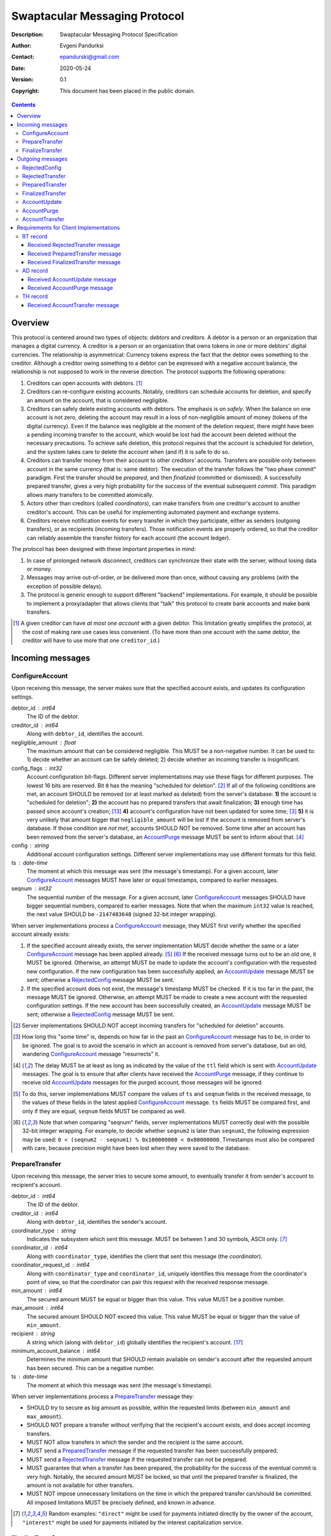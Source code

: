 ++++++++++++++++++++++++++++++
Swaptacular Messaging Protocol
++++++++++++++++++++++++++++++
:Description: Swaptacular Messaging Protocol Specification
:Author: Evgeni Pandurksi
:Contact: epandurski@gmail.com
:Date: 2020-05-24
:Version: 0.1
:Copyright: This document has been placed in the public domain.

.. contents::
   :depth: 3


Overview
========

This protocol is centered around two types of objects: *debtors* and
*creditors*. A debtor is a person or an organization that manages a
digital currency. A creditor is a person or an organization that owns
tokens in one or more debtors' digital currencies. The relationship is
asymmetrical: Currency tokens express the fact that the debtor owes
something to the creditor. Although a creditor owing something to a
debtor can be expressed with a negative account balance, the
relationship is not supposed to work in the reverse direction. The
protocol supports the following operations:

1. Creditors can open accounts with debtors. [#one-account-limit]_

2. Creditors can re-configure existing accounts. Notably, creditors
   can schedule accounts for deletion, and specify an amount on the
   account, that is considered negligible.

3. Creditors can safely delete existing accounts with debtors. The
   emphasis is on *safely*. When the balance on one account is not
   zero, deleting the account may result in a loss of non-negligible
   amount of money (tokens of the digital currency). Even if the
   balance was negligible at the moment of the deletion request, there
   might have been a pending incoming transfer to the account, which
   would be lost had the account been deleted without the necessary
   precautions. To achieve safe deletion, this protocol requires that
   the account is scheduled for deletion, and the system takes care to
   delete the account when (and if) it is safe to do so.

4. Creditors can transfer money from their account to other creditors'
   accounts. Transfers are possible only between account in the same
   currency (that is: same debtor). The execution of the transfer
   follows the "two phase commit" paradigm. First the transfer should
   be *prepared*, and then *finalized* (committed or dismissed). A
   successfully prepared transfer, gives a very high probability for
   the success of the eventual subsequent *commit*. This paradigm
   allows many transfers to be committed atomically.

5. Actors other than creditors (called *coordinators*), can make
   transfers from one creditor's account to another creditor's
   account. This can be useful for implementing automated payment and
   exchange systems.

6. Creditors receive notification events for every transfer in which
   they participate, either as senders (outgoing transfers), or as
   recipients (incoming transfers). Those notification events are
   properly ordered, so that the creditor can reliably assemble the
   transfer history for each account (the account ledger).

The protocol has been designed with these important properties in
mind:

1. In case of prolonged network disconnect, creditors can synchronize
   their state with the server, without losing data or money.

2. Messages may arrive out-of-order, or be delivered more than once,
   without causing any problems (with the exception of possible
   delays).

3. The protocol is generic enough to support different "backend"
   implementations. For example, it should be possible to implement a
   proxy/adapter that allows clients that "talk" this protocol to
   create bank accounts and make bank transfers.

.. [#one-account-limit] A given creditor can have *at most one
  account* with a given debtor. This limitation greatly simplifies the
  protocol, at the cost of making rare use cases less convenient. (To
  have more than one account with the same debtor, the creditor will
  have to use more that one ``creditor_id``.)


Incoming messages
=================

ConfigureAccount
----------------

Upon receiving this message, the server makes sure that the specified
account exists, and updates its configuration settings.

debtor_id : int64
   The ID of the debtor.

creditor_id : int64
   Along with ``debtor_id``, identifies the account.

negligible_amount : float
   The maximum amount that can be considered negligible. This MUST be
   a non-negative number. It can be used to: 1) decide whether an
   account can be safely deleted; 2) decide whether an incoming
   transfer is insignificant.

config_flags : int32
   Account configuration bit-flags. Different server implementations
   may use these flags for different purposes. The lowest 16 bits are
   reserved. Bit ``0`` has the meaning "scheduled for
   deletion". [#forbid-transfers]_ If all of the following conditions
   are met, an account SHOULD be removed (or at least marked as
   deleted) from the server's database: **1)** the account is
   "scheduled for deletion"; **2)** the account has no prepared
   transfers that await finalization; **3)** enough time has passed
   since account's creation; [#creation-date]_ **4)** account's
   configuration have not been updated for some time; [#config-delay]_
   **5)** it is very unlikely that amount bigger that
   ``negligible_amount`` will be lost if the account is removed from
   server's database. If those condition are *not met*, accounts
   SHOULD NOT be removed. Some time after an account has been removed
   from the server's database, an `AccountPurge`_ message MUST be sent
   to inform about that. [#purge-delay]_

config : string
   Additional account configuration settings. Different server
   implementations may use different formats for this field.

ts : date-time
   The moment at which this message was sent (the message's
   timestamp). For a given account, later `ConfigureAccount`_ messages
   MUST have later or equal timestamps, compared to earlier messages.

seqnum : int32
   The sequential number of the message. For a given account, later
   `ConfigureAccount`_ messages SHOULD have bigger sequential numbers,
   compared to earlier messages. Note that when the maximum ``int32``
   value is reached, the next value SHOULD be ``-2147483648`` (signed
   32-bit integer wrapping).

When server implementations process a `ConfigureAccount`_ message,
they MUST first verify whether the specified account already exists:

1. If the specified account already exists, the server implementation
   MUST decide whether the same or a later `ConfigureAccount`_ message
   has been applied already. [#compare-config]_ [#compare-seqnums]_ If
   the received message turns out to be an old one, it MUST be
   ignored. Otherwise, an attempt MUST be made to update the account's
   configuration with the requested new configuration. If the new
   configuration has been successfully applied, an `AccountUpdate`_
   message MUST be sent; otherwise a `RejectedConfig`_ message MUST be
   sent.

2. If the specified account does not exist, the message's timestamp
   MUST be checked. If it is too far in the past, the message MUST be
   ignored. Otherwise, an attempt MUST be made to create a new account
   with the requested configuration settings. If the new account has
   been successfully created, an `AccountUpdate`_ message MUST be
   sent; otherwise a `RejectedConfig`_ message MUST be sent.

.. [#forbid-transfers] Server implementations SHOULD NOT accept
  incoming transfers for "scheduled for deletion" accounts.

.. [#config-delay] How long this "some time" is, depends on how far in
  the past an `ConfigureAccount`_ message has to be, in order to be
  ignored. The goal is to avoid the scenario in which an account is
  removed from server's database, but an old, wandering
  `ConfigureAccount`_ message "resurrects" it.

.. [#purge-delay] The delay MUST be at least as long as indicated by
  the value of the ``ttl`` field which is sent with `AccountUpdate`_
  messages. The goal is to ensure that after clients have received the
  `AccountPurge`_ message, if they continue to receive old
  `AccountUpdate`_ messages for the purged account, those messages
  will be ignored.

.. [#compare-config] To do this, server implementations MUST compare
  the values of ``ts`` and ``seqnum`` fields in the received message,
  to the values of these fields in the latest applied
  `ConfigureAccount`_ message. ``ts`` fields MUST be compared first,
  and only if they are equal, ``seqnum`` fields MUST be compared as
  well.

.. [#compare-seqnums] Note that when comparing "seqnum" fields, server
  implementations MUST correctly deal with the possible 32-bit integer
  wrapping. For example, to decide whether ``seqnum2`` is later than
  ``seqnum1``, the following expression may be used: ``0 < (seqnum2 -
  seqnum1) % 0x100000000 < 0x80000000``. Timestamps must also be
  compared with care, because precision might have been lost when they
  were saved to the database.


PrepareTransfer
---------------

Upon receiving this message, the server tries to secure some amount,
to eventually transfer it from sender's account to recipient's
account.

debtor_id : int64
   The ID of the debtor.

creditor_id : int64
   Along with ``debtor_id``, identifies the sender's account.

coordinator_type : string
   Indicates the subsystem which sent this message. MUST be between 1
   and 30 symbols, ASCII only. [#coordinator-type]_

coordinator_id : int64
   Along with ``coordinator_type``, identifies the client that sent
   this message (the *coordinator*).

coordinator_request_id : int64
   Along with ``coordinator_type`` and ``coordinator_id``, uniquely
   identifies this message from the coordinator's point of view, so
   that the coordinator can pair this request with the received
   response message.

min_amount : int64
   The secured amount MUST be equal or bigger than this value. This
   value MUST be a positive number.

max_amount : int64
   The secured amount SHOULD NOT exceed this value. This value MUST be
   equal or bigger than the value of ``min_amount``.

recipient : string
   A string which (along with ``debtor_id``) globally identifies the
   recipient's account. [#account-identity]_
   
minimum_account_balance : int64
   Determines the minimum amount that SHOULD remain available on
   sender's account after the requested amount has been secured. This
   can be a negative number.

ts : date-time
   The moment at which this message was sent (the message's
   timestamp).

When server implementations process a `PrepareTransfer`_ message they:

* SHOULD try to secure as big amount as possible, within the requested
  limits (between ``min_amount`` and ``max_amount``).

* SHOULD NOT prepare a transfer without verifying that the recipient's
  account exists, and does accept incoming transfers.

* MUST NOT allow transfers in which the sender and the recipient is
  the same account.

* MUST send a `PreparedTransfer`_ message if the requested transfer
  has been successfully prepared.

* MUST send a `RejectedTransfer`_ message if the requested transfer
  can not be prepared.

* MUST guarantee that when a transfer has been prepared, the
  probability for the success of the eventual commit is very
  high. Notably, the secured amount MUST be locked, so that until the
  prepared transfer is finalized, the amount is not available for
  other transfers.

* MUST NOT impose unnecessary limitations on the time in which the
  prepared transfer can/should be committed. All imposed limitations
  MUST be precisely defined, and known in advance.


.. [#coordinator-type] Random examples: ``"direct"`` might be used for
  payments initiated directly by the owner of the account,
  ``"interest"`` might be used for payments initiated by the interest
  capitalization service.


FinalizeTransfer
----------------

Upon receiving this message, the server finalizes a prepared transfer.

debtor_id : int64
   The ID of the debtor.

creditor_id : int64
   Along with ``debtor_id``, identifies the sender's account.

transfer_id : int64
   The opaque ID generated for the prepared transfer. This ID, along
   with ``debtor_id`` and ``creditor_id``, uniquely identifies the
   prepared transfer that has to be finalized.

committed_amount : int64
   The amount that has to be transferred. This MUST be a non-negative
   number, which MUST NOT exceed the value of the ``locked_amount``
   field in the corresponding `PreparedTransfer`_
   message. [#unlock-amount]_ A ``0`` signifies that the transfer MUST
   be dismissed.

transfer_message : string
   A string that the coordinator (the client that finalizes the
   prepared transfer) wants the recipient and the sender to see.  If
   the transfer is being dismissed, this MUST be an empty
   string. [#message-limitations]_

ts : date-time
   The moment at which this message was sent (the message's
   timestamp).

When server implementations process a `FinalizeTransfer`_ message,
they MUST first verify whether the specified prepared transfer exists
in server's database:

1. If the specified prepared transfer exists, server implementations
   MUST:

   * Try to transfer the ``committed_amount`` from sender's account to
     recipient's account. [#commit]_

   * Unlock the remainder of the secured amount, so that it becomes
     available for other transfers. [#unlock-amount]_

   * Remove the prepared transfer from server's database.

   * Send a `FinalizedTransfer`_ message with the appropriate
     ``status_code``.

2. If the specified prepared transfer does not exist, the message MUST
   be ignored.

.. [#message-limitations] Server implementations MAY impose additional
  restrictions on the format and the content of this string, as long
  as these restrictions are precisely defined, and known in advance.

.. [#commit] When ``committed_amount`` is zero, this would be a no-op.
  When the commit is successful, an `AccountUpdate`_ message, and
  `AccountTransfer`_ messages will be triggered eventually as well.

.. [#unlock-amount] Note that ``committed_amount`` can be smaller that
  ``locked_amount``.


Outgoing messages
=================


RejectedConfig
--------------

Emitted when a `ConfigureAccount`_ request has been rejected.

debtor_id : int64
   The value of the ``debtor_id`` field in the rejected message.

creditor_id : int64
   The value of the ``creditor_id`` field in the rejected message.

config_ts : date-time
   The value of the ``ts`` field in the rejected message.

config_seqnum : int32
   The value of the ``seqnum`` field in the rejected message.

config_flags : int32
   The value of the ``config_flags`` field in the rejected message.

negligible_amount : float
   The value of the ``negligible_amount`` field in the rejected
   message.

config : string
   The value of the ``config`` field in the rejected message.

rejection_code : string
   The reason for the rejection of the `ConfigureAccount`_
   request. Between 0 and 30 symbols, ASCII only.

ts : date-time
   The moment at which this message was sent (the message's
   timestamp).


RejectedTransfer
----------------

Emitted when a request to prepare a transfer has been rejected.

debtor_id : int64
   The ID of the debtor.

creditor_id : int64
   Along with ``debtor_id`` identifies the sender's account.

rejection_code : string
   The reason for the rejection of the transfer. MUST be between 0 and
   30 symbols, ASCII only.

coordinator_type : string
   Indicates the subsystem which requested the transfer. MUST be
   between 1 and 30 symbols, ASCII only. [#coordinator-type]_

coordinator_id : int64
   Along with ``coordinator_type``, identifies the client that
   requested the transfer (the *coordinator*).

coordinator_request_id : int64
   Along with ``coordinator_type`` and ``coordinator_id``, uniquely
   identifies the rejected request from the coordinator's point of
   view, so that the coordinator can pair this message with the issued
   request to prepare a transfer.

available_amount : int64
   MUST be a non-negative number. If the transfer was rejected due to
   insufficient available amount, but there is a good chance for a new
   transfer request for a smaller amount to be successful, this field
   SHOULD contain the amount currently available on sender's account;
   otherwise this MUST be ``0``.

recipient : string
   The value of the ``recipient`` field in the corresponding
   `PrepareTransfer`_ message.

ts : date-time
   The moment at which this message was sent (the message's
   timestamp).


PreparedTransfer
----------------

Emitted when a new transfer has been prepared, or to remind that a
prepared transfer has to be finalized.

debtor_id : int64
   The ID of the debtor.

creditor_id : int64
   Along with ``debtor_id`` identifies the sender's account.

transfer_id : int64
   An opaque ID generated for the prepared transfer. This ID, along
   with ``debtor_id`` and ``creditor_id``, uniquely identifies the
   prepared transfer.

coordinator_type : string
   Indicates the subsystem which requested the transfer. MUST be
   between 1 and 30 symbols, ASCII only. [#coordinator-type]_

coordinator_id : int64
   Along with ``coordinator_type``, identifies the client that
   requested the transfer (the *coordinator*).

coordinator_request_id : int64
   Along with ``coordinator_type`` and ``coordinator_id``, uniquely
   identifies the accepted request from the coordinator's point of
   view, so that the coordinator can pair this message with the
   issued request to prepare a transfer.

locked_amount : int64
   The secured (prepared) amount for the transfer. This MUST always be
   a positive number. The actual transferred (committed) amount MUST
   NOT exceed this number.

recipient : string
   The value of the ``recipient`` field in the corresponding
   `PrepareTransfer`_ message.

ts : date-time
   The moment at which this message was sent (the message's
   timestamp).

If a prepared transfer has not been finalized (committed or dismissed)
for a long while (1 week for example), the server MUST send another
`PreparedTransfer`_ message, identical to the previous one (except for
the **ts** field), to remind that a transfer has been prepared and is
waiting for a resolution. This guarantees that prepared transfers will
not be hanging in the server's database forever, even in the case of a
lost message, or a complete database loss on the client's side.


FinalizedTransfer
-----------------

Emitted when a transfer has been finalized.

debtor_id : int64
   The ID of the debtor.

creditor_id : int64
   Along with ``debtor_id`` identifies the sender's account.

transfer_id : int64
   The opaque ID generated for the prepared transfer. This ID, along
   with ``debtor_id`` and ``creditor_id``, uniquely identifies the
   finalized prepared transfer.

coordinator_type : string
   Indicates the subsystem which requested the transfer. MUST be
   between 1 and 30 symbols, ASCII only. [#coordinator-type]_

coordinator_id : int64
   Along with ``coordinator_type``, identifies the client that
   requested the transfer (the *coordinator*).

coordinator_request_id : int64
   Along with ``coordinator_type`` and ``coordinator_id``, uniquely
   identifies the finalized prepared transfer from the coordinator's
   point of view, so that the coordinator can pair this message with
   the issued request to finalize the prepared transfer.

committed_amount : int64
   The transferred (committed) amount. This MUST always be a
   non-negative number. A ``0`` means either that the prepared
   transfer was dismissed, or that it was committed, but the commit
   was unsuccessful for some reason.

recipient : string
   The value of the ``recipient`` field in the corresponding
   `PreparedTransfer`_ message.

status_code : string
   The finalization status. MUST be between 0 and 30 symbols, ASCII
   only. If the prepared transfer was committed, but the commit was
   unsuccessful for some reason, this value MUST be different from
   ``"OK"``, and SHOULD hint at the reason for the
   failure. [#failed-commit]_ In all other cases, this value MUST be
   ``"OK"``.

ts : date-time
   The moment at which this message was sent (the message's
   timestamp).

prepared_at : date-time
   The moment at which the transfer was prepared.

.. [#failed-commit] In this case ``committed_amount`` MUST be zero.


AccountUpdate
-------------

Emitted if there has been a meaningful change in the state of an
account [#meaningful-change]_, or to remind that an account still
exists.

debtor_id : int64
   The ID of the debtor.

creditor_id : int64
   Along with ``debtor_id``, identifies the account.

creation_date : date
   The date on which the account was created. Until the account is
   removed from the server's database, its ``creation_date`` MUST NOT
   be changed. [#creation-date]_

last_change_ts : date-time
   The moment at which the latest meaningful change in the state of
   the account has happened. For a given account, later
   `AccountUpdate`_ messages MUST have later or equal
   ``last_change_ts``\s, compared to earlier messages.

last_change_seqnum : int32
   The sequential number of the latest meaningful change. For a given
   account, later changes MUST have bigger sequential numbers,
   compared to earlier changes. Note that when the maximum ``int32``
   value is reached, the next value MUST be ``-2147483648`` (signed
   32-bit integer wrapping). [#compare-change]_ [#compare-seqnums]_

principal : int64
   The amount that the debtor owes to the creditor, without the
   interest. This can be a negative number.

interest : float
   The amount of interest accumulated on the account, that is not
   added to the ``principal`` yet. [#interest]_ This can be a negative
   number. The accumulated interest SHOULD be zeroed out and added to
   the principal once in a while (an interest payment).

interest_rate : float
   The annual rate (in percents) at which interest accumulates on the
   account. This can be a negative number.

status_flags : int32
   Account status bit-flags. Different server implementations may use
   these flags for different purposes. The lowest 16 bits are
   reserved. Bit ``0`` has the meaning "unreachable account",
   indicating that the account can not receive incoming transfers.

last_config_ts : date-time
   MUST contain the value of the ``ts`` field in the latest applied
   `ConfigureAccount`_ message. If there have not been any applied
   `ConfigureAccount`_ messages yet, the value MUST be
   "1970-01-01T00:00:00+00:00".

last_config_seqnum : int32
   MUST contain the value of the ``seqnum`` field in the latest
   applied `ConfigureAccount`_ message. If there have not been any
   applied `ConfigureAccount`_ messages yet, the value MUST be
   `0`. [#verify-config]_

negligible_amount : float
   MUST contain value of the ``negligible_amount`` field in the latest
   applied `ConfigureAccount`_ message. If there have not been any
   applied `ConfigureAccount`_ messages yet, the value SHOULD
   represent the default configuration settings.

config_flags : int32
   MUST contain the value of the ``config_flags`` field in the latest
   applied `ConfigureAccount`_ message. If there have not been any
   applied `ConfigureAccount`_ messages yet, the value SHOULD
   represent the default configuration settings.

config : string
   MUST contain the value of the ``config`` field in the latest
   applied `ConfigureAccount`_ message. If there have not been any
   applied `ConfigureAccount`_ messages yet, the value SHOULD
   represent the default configuration settings.

account_identity : string
   A string which (along with ``debtor_id``) globally identifies the
   account. [#account-identity]_ An empty string indicates that the
   account does not have an identity yet. [#missing-identity]_ Once
   the account have got an identity, the identity SHOULD NOT be
   changed until the account is removed from the server's database.

last_outgoing_transfer_date : date
   The date of the latest transfer (not counting interest payments),
   for which the owner of the account was the sender. If there have
   not been any outgoing transfers yet, the value MUST be
   "1970-01-01".

last_transfer_number : int64
   MUST contain the value of the ``transfer_number`` field in the
   latest emitted `AccountTransfer`_ message for the account. If since
   the creation of the account there have not been any emitted
   `AccountTransfer`_ messages, the value MUST be ``0``.

ts : date-time
   The moment at which this message was sent (the message's
   timestamp).

ttl : int32
   The time-to-live (in seconds) for this message. The message MUST be
   ignored if more than ``ttl`` seconds have elapsed since the message
   was emitted (``ts``). This MUST be a positive number.

If for a given account, no `AccountUpdate`_ messages have been sent
for a long while (1 week for example), the server MUST send a new
`AccountUpdate`_ message identical to the previous one (except for the
``ts`` field), to remind that the account still exist. This guarantees
that accounts will not be hanging in the server's database forever,
even in the case of a lost message, or a complete database loss on the
client's side. Also, this serves the purpose of a "heartbeat",
allowing clients to detect "dead" account records in their databases.

.. [#meaningful-change] For a given account, every change in the value
  of one of the fields included in `AccountUpdate`_ messages (except
  for the ``ts`` field) should be considered meaningful, and therefore
  an `AccountUpdate`_ message SHOULD *eventually* be emitted to inform
  about it. There is no requirement, though, `AccountUpdate`_ messages
  to be emitted instantly, following each individual change. For
  example, if a series of transactions are committed on the account in
  a short period of time, the server may emit only one
  `AccountUpdate`_ message, announcing only the final state of the
  account.

.. [#creation-date] Note that an account can be removed from the
  server's database, and then a new account with the same
  ``debtor_id`` and ``creditor_id`` can be created. Care MUST be taken
  so that in this case the newly created account always has a later
  ``creation_date``, compared to the preceding account.

.. [#compare-change] ``creation_date``, ``last_change_ts``, and
  ``last_change_seqnum`` can be used to reliably determine the correct
  order in a sequence of `AccountUpdate`_ massages, even if the
  changes occurred in a very short period of time. When considering
  two changes, ``creation_date`` fields MUST be compared first, if
  they are equal ``last_change_ts`` fields MUST be compared, and if
  they are equal, ``last_change_seqnum`` fields MUST be compared as
  well.

.. [#interest] Note that the ``interest`` field shows the amount of
  interest accumulated on the account only up to the
  ``last_change_ts`` moment. Also, any amount that is shown as
  accumulated interest, SHOULD be available for transfers. That is:
  the owner of the account has to be able to "wire" the accumulated
  interest to another account.

.. [#verify-config] Note that ``last_config_ts`` and
  ``last_config_seqnum`` can be used to determine whether a sent
  `ConfigureAccount`_ message has been applied successfully.

.. [#account-identity] Different server implementations may use
  different formats for this identifier. Note that ``creditor_id`` is
  an ID which is recognizable only by the system that created the
  account. This identifier (along with ``debtor_id``), on the other
  hand, MUST provide enough information to globally identify the
  account (an IBAN for example).

.. [#missing-identity] When the account does not have an identity yet,
  the ``status_flags`` field MUST indicate that the account is an
  "unreachable account".


AccountPurge
------------

Emitted some time after an account has been removed from the server's
database. [#purge-delay]_

debtor_id : int64
   The ID of the debtor.

creditor_id : int64
   Along with ``debtor_id``, identifies the removed account.

creation_date : date
   The date on which the removed account was created.

ts : date-time
   The moment at which this message was sent (the message's
   timestamp).

The purpose of `AccountPurge`_ messages is to inform clients that they
can safely remove a given account from their databases.


AccountTransfer
---------------

Emitted when a committed transfer has affected a given account.

debtor_id : int64
   The ID of the debtor.

creditor_id : int64
   Along with ``debtor_id``, identifies the affected account.

creation_date : date
   The date on which the affected account was created.

transfer_number : int64
   Along with ``debtor_id``, ``creditor_id``, and ``creation_date``,
   uniquely identifies the committed transfer. This MUST be a positive
   number. During the lifetime of a given account, later committed
   transfers MUST have bigger ``transfer_number``\s, compared to
   earlier transfers. [#transfer-number]_

coordinator_type : string
   Indicates the subsystem which requested the transfer. MUST be
   between 1 and 30 symbols, ASCII only. [#coordinator-type]_

sender : string
   A string which (along with ``debtor_id``) identifies the sender's
   account. [#account-identity]_

recipient : string
   A string which (along with ``debtor_id``) identifies the
   recipient's account. [#account-identity]_

amount : int64
   The increase in the affected account's principal (caused by the
   transfer). This MUST NOT be zero. If it is a positive number (an
   addition to the principal), the affected account would be the
   recipient. If it is a negative number (a subtraction from the
   principal), the affected account would be the sender.

committed_at : date-time
   The moment at which the transfer was committed.

transfer_message : string
   MUST contain the value of the ``transfer_message`` field from the
   `FinalizeTransfer`_ message that committed the transfer.

transfer_flags : int32
   Various bit-flags characterizing the transfer. Server
   implementations may use these flags for different purposes. The
   lowest 16 bits are reserved. Bit ``0`` has the meaning "negligible
   transfer", indicating that the transferred amount does not exceed
   the configured ``negligible_amount``. [#negligible-transfer]_

principal : int64
   The amount that the debtor owes to the creditor, without the
   interest, after the transfer has been committed. This can be a
   negative number.

ts : date-time
   The moment at which this message was sent (the message's
   timestamp).

previous_transfer_number : int64
   MUST contain the ``transfer_number`` of the previous
   `AccountTransfer`_ message that affected the same account. If since
   the creation of the account, there have not been any other
   committed transfers that affected it, the value MUST be ``0``.

Every committed transfer affects two accounts: the sender's, and the
recipient's. Therefore, two separate `AccountTransfer`_ messages would
be emitted for each committed transfer.

.. [#transfer-number] Note that when an account has been removed from
  the database, and then recreated again, the generation of transfer
  numbers MAY start from ``1`` again.

.. [#negligible-transfer] That is: ``abs(amount) <=
   negligible_amount``.


Requirements for Client Implementations
=======================================

RT record
---------

Before sending a `PrepareTransfer`_ message, client implementations
MUST create a *running transfer record* (RT record) in the client's
database, to track the progress of the requested transfer. The primary
key for running transfer records SHOULD be the (``coordinator_type``,
``coordinator_id``, ``coordinator_request_id``) tuple. `RT record`_\s
have 3 possible statuses:

initiated
   Indicates that a `PrepareTransfer`_ request has been sent, and no
   response has been received yet. `RT record`_\s with this status MAY
   be deleted whenever considered appropriate. Newly created records
   MUST receive this status.

prepared
   Indicates that a `PrepareTransfer`_ request has been sent, and a
   `PreparedTransfer`_ response has been received. `RT record`_\s with
   this status MUST NOT be deleted. Instead, they MUST be finalized
   first (committed or dismissed), by sending a `FinalizeTransfer`_
   message.

finalized
   Indicates that a `PrepareTransfer`_ request has been sent, a
   `PreparedTransfer`_ response has been received, and a
   `FinalizeTransfer`_ message has been sent to dismiss or commit the
   transfer. `RT record`_\s for *dismissed transfers* MAY be deleted
   whenever considered appropriate. RT records for *committed
   tranfers*, however, SHOULD NOT be deleted right away. Instead, they
   SHOULD stay in the database until a `FinalizedTransfer`_ message is
   received for them. [#cr-retention]_ [#staled-records]_
   [#dismissed-records]_


Received `RejectedTransfer`_ message
````````````````````````````````````

When client implementations process a `RejectedTransfer`_ message,
they MUST first try to find a matching `RT record`_ in the client's
database. [#crr-match]_ If a matching record exists, and its status is
"initiated", the record SHOULD be deleted; otherwise the message MUST
be ignored.


Received `PreparedTransfer`_ message
````````````````````````````````````

When client implementations process a `PreparedTransfer`_ message,
they MUST first try to find a matching `RT record`_ in the client's
database. [#crr-match]_ If a matching record does not exist, the newly
prepared transfer MUST be immediately dismissed [#dismiss-transfer]_;
otherwise, the way to proceed depends on the status of the RT record:

initiated
   The values of ``debtor_id``, ``creditor_id``, and ``transfer_id``
   fields in the received `PreparedTransfer`_ message MUST be stored
   in the `RT record`_, and the the status of the record MUST be set
   to "prepared". [#prepared-records]_

prepared
   The values of ``debtor_id``, ``creditor_id``, and ``transfer_id``
   fields in the received `PreparedTransfer`_ message MUST be compared
   to the values stored in the `RT record`_. If they are the same, no
   action MUST be taken; if they differ, the newly prepared transfer
   MUST be immediately dismissed. [#dismiss-transfer]_

finalized
   The values of ``debtor_id``, ``creditor_id``, and ``transfer_id``
   fields in the received `PreparedTransfer`_ message MUST be compared
   to the values stored in the `RT record`_. If they are the same, the
   same `FinalizeTransfer`_ message (except for the ``ts`` field),
   which was sent to finalize the transfer, MUST be sent again; if
   they differ, the newly prepared transfer MUST be immediately
   dismissed. [#dismiss-transfer]_


Received `FinalizedTransfer`_ message
`````````````````````````````````````

When client implementations process a `FinalizedTransfer`_ message,
they MUST first try to find a matching `RT record`_ in the client's
database. [#crr-match]_ If a matching record exists, and the values of
``debtor_id``, ``creditor_id``, and ``transfer_id`` fields in the
received message are the same as the values stored in the RT record,
the record SHOULD be deleted; otherwise the message MUST be ignored.


.. [#cr-retention] The retention of committed `RT record`_\s is
  necessary to prevent problems caused by message
  re-delivery. Consider the following scenario: a transfer has been
  prepared and committed (finalized), but the `PreparedTransfer`_
  message is re-delivered a second time. Had the RT record been
  deleted right away, the already committed transfer would be
  dismissed the second time, and the fate of the transfer would be
  decided by the race between the two different finalizing
  messages. In most cases, this would be a serious problem.

.. [#staled-records] If the corresponding `FinalizedTransfer`_ message
  has not been received for a very long time (1 year for example), the
  `RT record`_ for the committed transfer MAY be deleted,
  nevertheless.

.. [#dismissed-records] Note that `FinalizedTransfer`_ messages are
  emitted for dismissed transfers as well. Therefore, the most
  straightforward policy is to delete `RT record`_\s for both
  committed and dismissed transfers the same way.

.. [#crr-match] The matching `RT record`_ MUST have the same
  ``coordinator_type``, ``coordinator_id``, and
  ``coordinator_request_id`` values as the received
  `PreparedTransfer`_ message. Additionally, the values of other
  fields in the received message MAY be verified as well, so as to
  ensure that the server behaves as expected.

.. [#dismiss-transfer] A prepared transfer is dismissed by sending a
  `FinalizeTransfer`_ message, with zero ``committed_amount``.

.. [#prepared-records] Note that at some point a `FinalizeTransfer`_
  message MUST be sent for each "prepared" `RT record`_, and the
  record's status MUST be set to "finalized". Often this can be done
  immediately, in which case the RT record will change its status from
  "initiated", to "finalized" directly.


AD record
---------

Client implementations *that manage creditor accounts*, SHOULD
maintain *account data records* (AD records) in their databases, to
store accounts' current status data. The primary key for account data
records SHOULD be the (``creditor_id``, ``debtor_id``) tuple. As a
minimum, `AD record`_\s MUST also be able to store the values of
``creation_date``, ``last_change_ts``, and ``last_change_seqnum``
fields from the latest received `AccountUpdate`_ message, plus a
``last_heartbeat_ts`` field, which contains the timestamp of the
latest received account heartbeat.


Received `AccountUpdate`_ message
`````````````````````````````````

When client implementations process an `AccountUpdate`_ message, they
MUST first verify message's ``ts`` and ``ttl`` fields. If the message
has "expired", it MUST be ignored. Otherwise, implementations MUST
verify whether a corresponding `AD record`_ already exists:
[#matching-adr]_

1. If a corresponding `AD record`_ already exists, the value of its
   ``last_heartbeat_ts`` field MUST be advanced to the value of the
   ``ts`` field in the received message. [#heartbeat-update]_ Then it
   MUST be verified whether the same or a later `AccountUpdate`_
   message has been received already. [#compare-change]_
   [#compare-seqnums]_ If the received message turns out to be an old
   one, further actions MUST NOT be taken; otherwise, the
   corresponding AD record MUST be updated with the data contained in
   the received message.

2. If a corresponding `AD record`_ does not exist, a new AD record
   SHOULD be created, storing the relevant data received with the
   message.

If for a given account, `AccountUpdate`_ messages have not been
received for a very long time (1 year for example), the account's `AD
record`_ SHOULD be removed from the client's
database. [#latest-heartbeat]_ [#thr-adr-relation]_


Received `AccountPurge`_ message
````````````````````````````````

When client implementations process an `AccountPurge`_ message, they
MUST first verify whether a corresponding `AD record`_ already exists:
[#matching-adr]_

1. If a corresponding `AD record`_ already exists, the value of the
   ``creation_date`` field in the received `AccountPurge`_ message
   MUST be compared to the value stored in the AD record. If the value
   received with the message is smaller (an earlier date), the message
   MUST be ignored; otherwise the AD record SHOULD be removed from the
   client's database. [#thr-adr-relation]_

2. If a corresponding `AD record`_ does not exist, the message MUST be
   ignored.


.. [#matching-adr] The corresponding `AD record`_ MUST have the same
  values for ``creditor_id`` and ``debtor_id`` as the received
  message.

.. [#heartbeat-update] That is: the value of the ``last_heartbeat_ts``
  field SHOULD be changed only if the value of the ``ts`` field in the
  received `AccountUpdate`_ message represents a later
  timestamp. Also, care SHOULD be taken to ensure that the new value
  of ``last_heartbeat_ts`` is not far in the future, which can happen
  if the server is not behaving correctly.

.. [#latest-heartbeat] Note that the `AD record`_\'s
  ``last_heartbeat_ts`` field stores the timestamp of the latest
  received account heartbeat.


TH record
---------

Client implementations *that manage creditor accounts*, SHOULD
maintain *transfer history records* (TH records) in their databases,
to store accounts' transfer history data. [#thr-adr-relation]_ The
primary key for transfers history records SHOULD be the
(``creditor_id``, ``debtor_id``, ``creation_date``) tuple. As a
minimum, `TH record`_\s MUST also be able to store a set of processed
`AccountTransfer`_ messages, plus a ``last_transfer_number`` field,
which contains the transfer number of the latest transfer that has
been added to the given account's transfer
history. [#sequential-transfer]_ [#transfer-chain]_


Received `AccountTransfer`_ message
```````````````````````````````````

When client implementations process an `AccountTransfer`_ message,
they MUST first verify whether a corresponding `TH record`_ already
exists. [#matching-thr]_ If it does not exist, a new TH record SHOULD
be created. [#new-thr]_ Then, if there is a corresponding TH record
(it may have been just created), the following steps MUST be
performed:

1. The received message MUST be added to the set of processed
   `AccountTransfer`_ messages, stored in the corresponding `TH
   record`_.

2. If the value of the ``previous_transfer_number`` field in the
   received message is the same as the value of the
   ``last_transfer_number`` field in the corresponding `TH record`_,
   the ``last_transfer_number``\'s value MUST be updated to contain
   the transfer number of the *latest sequential transfer* in the set
   of processed `AccountTransfer`_ messages. [#sequential-transfer]_
   [#transfer-chain]_


.. [#sequential-transfer] Note that `AccountTransfer`_ messages can be
  processed out-of-order. For example, it is possible *transfer #3* to
  be processed right after *transfer #1*, and only then *transfer #2*
  to be received. In this case, *transfer #3* MUST NOT be added to the
  account's transfer history before *transfer #2* has been processed
  as well. Thus, in this example, the value of
  ``last_transfer_number`` will be updated from ``1`` to ``3``, but
  only after *transfer #2* has been processed successfully.

.. [#transfer-chain] Note that `AccountTransfer`_ messages form a
  singly linked list. That is: the ``previous_transfer_number`` field
  in each message refers to the value of the ``transfer_number`` field
  in the previous message.

.. [#matching-thr] The corresponding `TH record`_ MUST have the same
  values for ``creditor_id``, ``debtor_id``, and ``creation_date`` as
  the received `AccountTransfer`_ message.

.. [#new-thr] The newly created `TH record`_ MUST have the same values
  for ``creditor_id``, ``debtor_id``, and ``creation_date`` as the
  received `AccountTransfer`_ message, an empty set of stored
  `AccountTransfer`_ massages, and a ``last_transfer_number`` field
  with the value of ``0``.

.. [#thr-adr-relation] `TH record`_\s and `AD record`_\s MAY have
  related lifespans. In particular, when an `AD record`_ is removed
  from the client's database, the associated TH records (that is, TH
  records which have the same ``creditor_id`` and ``debtor_id``, and
  the same or earlier ``creation_date``) MAY be removed as well. In
  addition, TH records MAY also maintain a ``last_heartbeat_ts``
  field, which similarly is advanced when a ``AccountUpdate`` message
  is received, to help detect "dead" accounts.
